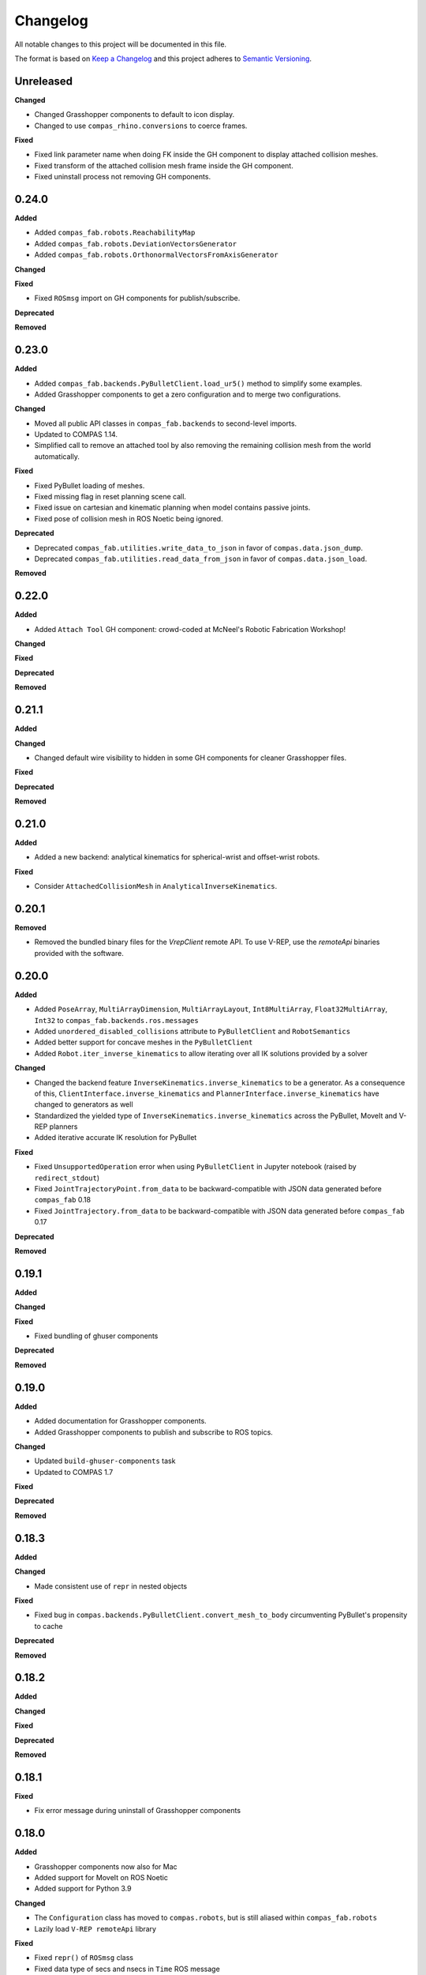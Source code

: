 
Changelog
=========

All notable changes to this project will be documented in this file.

The format is based on `Keep a Changelog <https://keepachangelog.com/en/1.0.0/>`_
and this project adheres to `Semantic Versioning <https://semver.org/spec/v2.0.0.html>`_.

Unreleased
----------

**Changed**

* Changed Grasshopper components to default to icon display.
* Changed to use ``compas_rhino.conversions`` to coerce frames.

**Fixed**

* Fixed link parameter name when doing FK inside the GH component to display attached collision meshes.
* Fixed transform of the attached collision mesh frame inside the GH component.
* Fixed uninstall process not removing GH components.

0.24.0
----------

**Added**

* Added ``compas_fab.robots.ReachabilityMap``
* Added ``compas_fab.robots.DeviationVectorsGenerator``
* Added ``compas_fab.robots.OrthonormalVectorsFromAxisGenerator``

**Changed**

**Fixed**

* Fixed ``ROSmsg`` import on GH components for publish/subscribe.

**Deprecated**

**Removed**

0.23.0
----------

**Added**

* Added ``compas_fab.backends.PyBulletClient.load_ur5()`` method to simplify some examples.
* Added Grasshopper components to get a zero configuration and to merge two configurations.

**Changed**

* Moved all public API classes in ``compas_fab.backends`` to second-level imports.
* Updated to COMPAS 1.14.
* Simplified call to remove an attached tool by also removing the remaining collision mesh from the world automatically.

**Fixed**

* Fixed PyBullet loading of meshes.
* Fixed missing flag in reset planning scene call.
* Fixed issue on cartesian and kinematic planning when model contains passive joints.
* Fixed pose of collision mesh in ROS Noetic being ignored.

**Deprecated**

* Deprecated ``compas_fab.utilities.write_data_to_json`` in favor of ``compas.data.json_dump``.
* Deprecated ``compas_fab.utilities.read_data_from_json`` in favor of ``compas.data.json_load``.

**Removed**

0.22.0
----------

**Added**

* Added ``Attach Tool`` GH component: crowd-coded at McNeel's Robotic Fabrication Workshop!

**Changed**

**Fixed**

**Deprecated**

**Removed**

0.21.1
----------

**Added**

**Changed**

* Changed default wire visibility to hidden in some GH components for cleaner Grasshopper files.

**Fixed**

**Deprecated**

**Removed**

0.21.0
----------

**Added**

* Added a new backend: analytical kinematics for spherical-wrist and offset-wrist robots.

**Fixed**

* Consider ``AttachedCollisionMesh`` in ``AnalyticalInverseKinematics``.

0.20.1
----------

**Removed**

* Removed the bundled binary files for the `VrepClient` remote API. To use V-REP, use the `remoteApi` binaries provided with the software.

0.20.0
----------

**Added**

* Added ``PoseArray``, ``MultiArrayDimension``, ``MultiArrayLayout``, ``Int8MultiArray``, ``Float32MultiArray``, ``Int32`` to ``compas_fab.backends.ros.messages``
* Added ``unordered_disabled_collisions`` attribute to ``PyBulletClient`` and ``RobotSemantics``
* Added better support for concave meshes in the ``PyBulletClient``
* Added ``Robot.iter_inverse_kinematics`` to allow iterating over all IK solutions provided by a solver

**Changed**

* Changed the backend feature ``InverseKinematics.inverse_kinematics`` to be a generator. As a consequence of this, ``ClientInterface.inverse_kinematics`` and ``PlannerInterface.inverse_kinematics`` have changed to generators as well
* Standardized the yielded type of ``InverseKinematics.inverse_kinematics`` across the PyBullet, MoveIt and V-REP planners
* Added iterative accurate IK resolution for PyBullet

**Fixed**

* Fixed ``UnsupportedOperation`` error when using ``PyBulletClient`` in Jupyter notebook (raised by ``redirect_stdout``)
* Fixed ``JointTrajectoryPoint.from_data`` to be backward-compatible with JSON data generated before ``compas_fab`` 0.18
* Fixed ``JointTrajectory.from_data`` to be backward-compatible with JSON data generated before ``compas_fab`` 0.17

**Deprecated**

**Removed**

0.19.1
----------

**Added**

**Changed**

**Fixed**

* Fixed bundling of ghuser components

**Deprecated**

**Removed**

0.19.0
----------

**Added**

* Added documentation for Grasshopper components.
* Added Grasshopper components to publish and subscribe to ROS topics.

**Changed**

* Updated ``build-ghuser-components`` task
* Updated to COMPAS 1.7

**Fixed**

**Deprecated**

**Removed**

0.18.3
----------

**Added**

**Changed**

* Made consistent use of ``repr`` in nested objects

**Fixed**

* Fixed bug in ``compas.backends.PyBulletClient.convert_mesh_to_body`` circumventing PyBullet's propensity to cache

**Deprecated**

**Removed**

0.18.2
----------

**Added**

**Changed**

**Fixed**

**Deprecated**

**Removed**

0.18.1
----------

**Fixed**

* Fix error message during uninstall of Grasshopper components

0.18.0
----------

**Added**

* Grasshopper components now also for Mac
* Added support for MoveIt on ROS Noetic
* Added support for Python 3.9

**Changed**

* The ``Configuration`` class has moved to ``compas.robots``, but is still aliased within ``compas_fab.robots``
* Lazily load ``V-REP remoteApi`` library

**Fixed**

* Fixed ``repr()`` of ``ROSmsg`` class
* Fixed data type of secs and nsecs in ``Time`` ROS message
* Fixed ``CollisionObject.to_collision_meshes``
* Fixed serialization of joint names for ``compas_fab.robots.JointTrajectoryPoint``
* Fixed deserialization of ``AttachedCollisionMesh``

**Deprecated**

* ``compas_fab.robots.Configuration`` is being deprecated in favor of ``compas.robots.Configuration``

0.17.0
----------

**Added**

* Added python components library for Grasshopper
* Added ``compas_fab.robots.PyBulletClient.get_robot_configuration``
* Added ``compas_fab.robots.Robot.ensure_geometry``
* Added serialization methods to ``compas_fab.robots.CollisionMesh`` and ``compas_fab.robots.AttachedCollisionMesh``
* Added ``attached_collision_meshes`` attribute to ``compas_fab.robots.JointTrajectory``
* Added ``compas_fab.backends.PlanningSceneComponents.__ne__``
* Added dictionary behavior to ``compas_fab.robots.JointTrajectoryPoint.merge``
* Added length limitations to attributes of ``compas_fab.robots.JointTrajectoryPoint.merge``

**Changed**

* Updated to ``COMPAS 1.1``
* ``Configuration`` & ``JointTrajectoryPoint``: the attributes ``values`` and ``types`` changed to ``joint_values`` and `joint_types` respectively.

**Fixed**

* Fixed bug in the PyBullet client where one could not update the configuration of a robot with an attached collision mesh
* Fixed bug existing since version 0.12 where ``compas_fab.backends.RosClient.add_attached_collision_mesh`` added collision objects to the scene, but did not attached them to the robot
* Fixed bug when keys with ``None`` values were passed to the planner.

**Deprecated**

**Removed**

* Remove ``compas_fab.robots.JointTrajectoryPoint.merge``

0.16.0
----------

**Changed**

* Updated to ``COMPAS 1.0``

0.15.0
----------

**Added**

**Changed**

* Updated to ``COMPAS 0.19``

**Fixed**

**Deprecated**

**Removed**

0.14.0
----------

**Added**

* Added new backend feature ``ResetPlanningScene``
* Added ``MoveItResetPlanningScene``

**Changed**

* Updated to ``COMPAS 0.18``
* Use ``compas.IPY`` to check for IronPython

**Fixed**

* Fixed bug in ``remove_attached_tool`` of ``PlanningScene``

0.13.1
----------

**Added**

* Added ``name`` property to ``Tool`` class.

**Fixed**

* Fixed bug in ``add_attached_tool`` of ``PlanningScene``
* Fixed ``frame_id`` generation when tool name changes
* Fixed freeze with some sync planning scene methods on Grasshopper/IronPython

0.13.0
----------

**Changed**

* Updated to ``COMPAS 0.17``

0.12.0
----------

**Added**

* **PyBullet integration**: added support for PyBullet client and forward/inverse kinematic solver
* Added ``ClientInterface``, ``PlannerInterface`` and various backend feature interfaces
* Added implementations of these interfaces for ROS and V-REP
* Added ``attributes`` dictionary to ``Robot`` class
* Added ``compas_fab.robots.Tool.from_t0cf_to_tcf``
* Added ``compas_fab.robots.Tool.from_tcf_to_t0cf``
* Added ``joint_names`` as optional parameter for all ``compas_fab.robots.Configuration`` constructors
* Added ``compas_fab.robots.Configuration.iter_differences``
* Added ``compas_fab.robots.Configuration.max_difference``
* Added ``compas_fab.robots.Configuration.close_to``
* Added ``compas_fab.robots.Configuration.merge``
* Added ``compas_fab.robots.JointTrajectoryPoint.merge``
* Added ``compas_fab.robots.Semantics.group_states``
* Added ``compas_fab.robots.Robot.get_configuration_from_group_state``

**Changed**

* Updated to ``COMPAS 0.16.9``
* Renamed ``compas_fab.robots.Robot.to_local_coords`` to ``compas_fab.robots.Robot.to_local_coordinates``
* Renamed ``compas_fab.robots.Robot.to_world_coords`` to ``compas_fab.robots.Robot.to_world_coordinates``
* Backend clients have been restructured according to the new interfaces
* Parameter ``backend`` of forward kinematics has been renamed to ``solver``
* The signatures of all kinematics, motion planning and planning scene management methods have been homogenized across backend clients and within ``Robot``
* All examples have been updated to reflect these changes
* The installer to Rhino has been unified with COMPAS core. Now running ``python -m compas_rhino.install`` will also detect and install COMPAS FAB and its dependencies.
* Renamed all ``RobotArtist`` implementations to ``RobotModelArtist`` to reflect
  the fact they depend on ``compas.robots.RobotModel``.
* Renamed  ``compas_fab.robots.Robot.from_tool0_to_attached_tool`` to ``compas_fab.robots.Robot.from_t0cf_to_tcf``
* Renamed  ``compas_fab.robots.Robot.from_attached_tool_to_tool0`` to ``compas_fab.robots.Robot.from_tcf_to_t0cf``
* Changed ROS planning scene methods to be synchronous.


**Fixed**

* Attached collision meshes are included in inverse kinematics calculations in ROS

**Deprecated**

* The methods ``forward_kinematics``, ``inverse_kinematics``, ``plan_cartesian_motion`` and ``plan_motion``
  of ``Robot`` class have been refactored, but a backwards-compatible deprecated version with the old
  signatures still exists suffixed by ``_deprecated``, e.g. ``forward_kinematics_deprecated``.
* ``RobotArtist`` are deprecated in favor of ``RobotModelArtist``.

**Removed**

0.11.0
----------

**Added**

* Added optional ``joint_names`` to ``Configuration``
* Added ``Configuration.scaled``
* Added ``full_joint_state`` to ``Robot.inverse_kinematics``
* Added ``Semantics.get_all_configurable_joints``

**Changed**

* Updated to ``COMPAS 0.15``
* Construct ``full_configuration`` with ``values``, ``types``, ``joint_names`` in ``Robot`` rather than in ``MoveItPlanner``
* ``MoveItPlanner`` returns ``start_configuration`` with set ``joint_names``
* Removed parameter ``names`` from ``RobotArtist.update``
* Updated Grasshopper examples
* ``Robot``: ``forward_kinematics`` returns now ``frame_WCF``
* ``MoveItPlanner``: ``forward_kinematics`` takes now instance of ``Configuration`` and ``robot``
* ``MoveItPlanner``: ``inverse_kinematics`` takes now instance of ``Configuration`` and ``robot``
* Property :class:`compas_fab.robots.Robot.artist` does not try to scale robot
  geometry if links and/or joints are not defined.
* In :class:`compas_fab.robots.constraints.JointConstraint`, added ``tolerance_above`` and
  ``tolerance_below`` for allowing asymmetrical constraints.
* In :class:`compas_fab.robots.Robot`, changed the ``constraints_from_configuration``
  function with ``tolerances_above`` and ``tolerances_below``.
* :meth:`compas_fab.robots.CollisionMesh.scale` now takes a scale factor
  instead of a :class:`compas.geometry.Scale` instance as an argument.

**Fixed**

* Convert constraints on inverse kinematics and cartesian planner to ROS messages
* Fix support for trajectory constraints on kinematic planner

0.10.2
----------

**Added**

* Added Python 3.8 support

**Changed**

* Updated to ``COMPAS 0.13``

0.10.1
----------

**Fixed**

* Fix DAE parser to handle ``polylist`` meshes
* Bumped ``roslibpy`` dependency to ``0.7.1`` to fix blocking service call issue on Mac OS

0.10.0
----------

**Added**

* Added ``attach_tool``, ``detach_tool``, ``draw_attached_tool``, ``from_tool0_to_attached_tool`` and ``from_attached_tool_to_tool0`` to ``Robot``
* Added ``attach_tool`` and ``detach_tool`` to ``Artist``
* Added ``add_attached_tool`` and ``remove_attached_tool`` to ``PlanningScene``
* Added redraw/clear layer support to :class:`~compas_fab.rhino.RobotArtist` for Rhino
* Added material/color support for DAE files on ROS file loader

**Changed**

* Changed ``inverse_kinematics``, ``plan_cartesian_motion`` and ``plan_motion`` to use the attached_tool's ``AttachedCollisionMesh`` if set

**Fixed**

* Fixed mutable init parameters of ``Configuration``, ``JointTrajectoryPoint``, ``JointTrajectory`` and ``Robot.basic``.
* Fixed interface of :class:`~compas_fab.blender.RobotArtist` for Blender
* Fixed DAE parsing of meshes with multiple triangle sets

0.9.0
----------

**Added**

* Added ``load_robot`` method to ROS client to simplify loading robots from running ROS setup.
* Added ``compas_fab.robots.Wrench``: a Wrench class representing force in free space, separated into its linear (force) and angular (torque) parts.
* Added ``compas_fab.robots.Inertia``: a Inertia class representing spatial distribution of mass in a rigid body

**Changed**

* Updated to ``COMPAS 0.11``

0.8.0
----------

**Changed**

* Updated to ``COMPAS 0.10``
* Add better support for passive joints on IK, Cartesian and Kinematic planning

**Fixed**

* Use WorldXY's origin as default for robots that are have no parent join on their base
* Fixed parsing of semantics (SRDF) containing nested groups
* Fixed DAE support on ROS File loader

0.7.0
----------

**Changed**

* Fixed Python 2 vs Python 3 incompatibilities in ``compas_fab.sensors`` module
* Changed example for loading PosConCM (includes parity argument, differs from PosCon3D)
* Changed format ``compas_fab.sensors.baumer.PosConCM.set_flex_mount()``
* Changed tasks.py to run ``invoke test``
* Renamed ``compas_fab.backends.CancellableTask`` to ``compas_fab.backends.CancellableFutureResult``
* ROS client: changed joint trajectory follower (``follow_joint_trajectory``) to support generic ``JointTrajectory`` arguments.
* ROS client: changed return type of trajectory execution methods to ``CancellableFutureResult``

**Added**

* Added ``compas_fab.sensors.baumer.PosCon3D.reset()``
* Added ``compas_fab.sensors.baumer.PosConCM.reset()``
* ROS client: added support for MoveIt! execution action via ``client.execute_joint_trajectory``.
* Added ``compas_fab.backends.FutureResult`` class to deal with long-running async tasks

**Removed**

* Removed ``compas_fab.sensors.baumer.PosConCM.get_live_monitor_data()``
* Removed non-implemented methods from ``compas_fab.robots.Robot``: ``send_frame``, ``send_configuration``, ``send_trajectory``

**Fixed**

* Fixed missing planner initialization when used without context manager.

0.6.0
----------

**Changed**

* Updated ``COMPAS`` dependency to ``0.8.1``
* Base robot artist functionality moved to ``compas.robots.RobotModel``
* ``Robot``: ``inverse_kinematics`` returns now group configuration
* ``Robot``: ``forward_kinematics`` has new parameter ``backend`` to select either ``client`` FK or ``model`` FK.
* ``Robot``: ``forward_kinematics`` returns now ``frame_RCF``
* ``Robot``: ``forward_kinematics`` doesn't need full configuration anymore
* Fixed delays when modifying the planning scene of ROS.

**Added**

* Added ``jump_threshold`` parameter to ``plan_cartesian_motion``
* Added ``action_name`` parameter to reconfigure joint trajectory follower action.
* Added support to retrieve the full planning scene.

**Removed**

* Removed ``compas_fab.Robot.get_configuration``

0.5.0
----------

**Changed**

* ROS Client: renamed ``compute_cartesian_path`` to ``plan_cartesian_motion``
* ROS Client: renamed ``motion_plan_goal_frame`` and
  ``motion_plan_goal_configuration`` to ``plan_motion``
* ROS Client: removed methods from ``Robot`` that are now handled with
  ``PlanningScene``, e.g. ``add_collision_mesh`` and
  ``add_attached_collision_mesh``
* ROS Client: change the return type of ``plan_motion`` and ``plan_cartesian_motion``
  to the new trajectory classes.
* ROS File Server Loader: moved to ``compas_fab.backends`` package
* ROS File Server Loader: renamed ``load`` to ``load_urdf`` and sync'd API to other loaders.
* V-REP Client: renamed ``get_end_effector_pose`` to ``forward_kinematics``
* V-REP Client: renamed ``find_robot_states`` to ``inverse_kinematics``
* V-REP Client: renamed ``find_path_plan_to_config`` to
  ``plan_motion_to_config``
* V-REP Client: renamed ``find_path_plan`` to ``plan_motion``
* V-REP Client: changed ``is_connected`` to become a property
* Made ``robot_artist`` default ``None`` on ``Robot`` constructor
* Changed ``PathPlan`` class to use the new trajectory classes

**Added**

* Added ``scale`` method to ``Configuration``
* Implemented Constraints (``OrientationConstraint``, ``PositionConstraint``, ``JointConstraint``) to use with ``plan_motion``
* Implemented ``PlanningScene``, ``CollisionMesh`` and ``AttachedCollisionMesh``
* Added generic representations for motion planning requests (``JointTrajectory``, ``JointTrajectoryPoint``, ``Duration``)
* Added UR5 robot model data for example purposes
* Added several doc examples

**Removed**

* Aliases for ``Frame`` and ``Transformation``. Import from ``compas.geometry`` instead.

0.4.1
----------

**Fixed**

* Fixed missing library for V-REP on macOS

**Deprecated**

* The aliases for ``Frame`` and ``Transformation`` will be removed, in the future, import directly from ``compas`` core.

0.4.0
----------

**Added**

* Color parameter to Rhino robot artist

**Changed**

* Updated to ``COMPAS 0.4.10``

0.3.0
----------

**Added**

* Deeper integration with MoveIt! motion planning services
* Added sync and async versions of many ROS service calls
* Added support for cancellable tasks/actions

**Changed**

* Renamed ``UrdfImporter`` to ``RosFileServerLoader``
* Updated to ``COMPAS 0.4.8``

0.2.1
----------

**Added**

* Robot artist for Blender

0.2.0
-----

**Added**

* First open source release!
* V-REP and ROS clients
* Updated to ``COMPAS 0.3.2``

0.1.0
-----

**Added**

* Initial version
